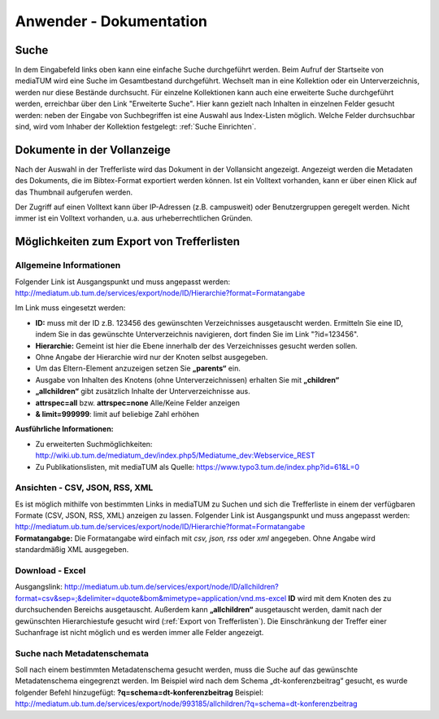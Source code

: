 Anwender - Dokumentation
========================

.. figure:: images/Recherche.png
   :alt: Recherche.png
   
   

Suche
-----

In dem Eingabefeld links oben kann eine einfache Suche durchgeführt werden. 
Beim Aufruf der Startseite von mediaTUM wird eine Suche im Gesamtbestand durchgeführt. 
Wechselt man in eine Kollektion oder ein Unterverzeichnis, werden nur diese Bestände durchsucht.
Für einzelne Kollektionen kann auch eine erweiterte Suche durchgeführt werden, 
erreichbar über den Link "Erweiterte Suche". Hier kann gezielt nach Inhalten in einzelnen 
Felder gesucht werden: neben der Eingabe von Suchbegriffen ist eine Auswahl aus Index-Listen möglich. 
Welche Felder durchsuchbar sind, wird vom Inhaber der Kollektion festgelegt: :ref:`Suche Einrichten`.



Dokumente in der Vollanzeige
----------------------------

Nach der Auswahl in der Trefferliste wird das Dokument in der Vollansicht angezeigt. 
Angezeigt werden die Metadaten des Dokuments, die im Bibtex-Format exportiert werden können.
Ist ein Volltext vorhanden, kann er über einen Klick auf das Thumbnail aufgerufen werden.

Der Zugriff auf einen Volltext kann über IP-Adressen (z.B. campusweit) oder Benutzergruppen geregelt werden. 
Nicht immer ist ein Volltext vorhanden, u.a. aus urheberrechtlichen Gründen. 


.. _Export von Trefferlisten:

Möglichkeiten zum Export von Trefferlisten
------------------------------------------

Allgemeine Informationen
^^^^^^^^^^^^^^^^^^^^^^^^

Folgender Link ist Ausgangspunkt und muss angepasst werden:
http://mediatum.ub.tum.de/services/export/node/ID/Hierarchie?format=Formatangabe

Im Link muss eingesetzt werden:

-  **ID:** muss mit der ID z.B. 123456 des gewünschten Verzeichnisses
   ausgetauscht werden. Ermitteln Sie eine ID, indem Sie in das
   gewünschte Unterverzeichnis navigieren, dort finden Sie im Link
   "?id=123456".
-  **Hierarchie:** Gemeint ist hier die Ebene innerhalb der des
   Verzeichnisses gesucht werden sollen.
-  Ohne Angabe der Hierarchie wird nur der Knoten selbst ausgegeben.
-  Um das Eltern-Element anzuzeigen setzen Sie **„parents“** ein.
-  Ausgabe von Inhalten des Knotens (ohne Unterverzeichnissen) erhalten
   Sie mit **„children“**
-  **„allchildren“** gibt zusätzlich Inhalte der Unterverzeichnisse aus.
-  **attrspec=all** bzw. **attrspec=none** Alle/Keine Felder anzeigen
-  **& limit=999999**: limit auf beliebige Zahl erhöhen

**Ausführliche Informationen:**

-  Zu erweiterten Suchmöglichkeiten:
   http://wiki.ub.tum.de/mediatum\_dev/index.php5/Mediatume\_dev:Webservice\_REST
-  Zu Publikationslisten, mit mediaTUM als Quelle:
   https://www.typo3.tum.de/index.php?id=61&L=0

Ansichten - CSV, JSON, RSS, XML
^^^^^^^^^^^^^^^^^^^^^^^^^^^^^^^

| Es ist möglich mithilfe von bestimmten Links in mediaTUM zu Suchen und
  sich die Trefferliste in einem der verfügbaren Formate (CSV, JSON,
  RSS, XML) anzeigen zu lassen. Folgender Link ist Ausgangspunkt und
  muss angepasst werden:
  http://mediatum.ub.tum.de/services/export/node/ID/Hierarchie?format=Formatangabe
| **Formatangabge:** Die Formatangabe wird einfach mit *csv, json, rss*
  oder *xml* angegeben. Ohne Angabe wird standardmäßig XML ausgegeben.

Download - Excel
^^^^^^^^^^^^^^^^

Ausgangslink:
http://mediatum.ub.tum.de/services/export/node/ID/allchildren?format=csv&sep=;&delimiter=dquote&bom&mimetype=application/vnd.ms-excel
**ID** wird mit dem Knoten des zu durchsuchenden Bereichs ausgetauscht.
Außerdem kann **„allchildren“** ausgetauscht werden, damit nach der
gewünschten Hierarchiestufe gesucht wird (:ref:`Export von Trefferlisten`). Die
Einschränkung der Treffer einer Suchanfrage ist nicht möglich und es
werden immer alle Felder angezeigt.

Suche nach Metadatenschemata
^^^^^^^^^^^^^^^^^^^^^^^^^^^^

Soll nach einem bestimmten Metadatenschema gesucht werden, muss die
Suche auf das gewünschte Metadatenschema eingegrenzt werden. Im Beispiel
wird nach dem Schema „dt-konferenzbeitrag“ gesucht, es wurde folgender
Befehl hinzugefügt: **?q=schema=dt-konferenzbeitrag** Beispiel:
http://mediatum.ub.tum.de/services/export/node/993185/allchildren/?q=schema=dt-konferenzbeitrag
